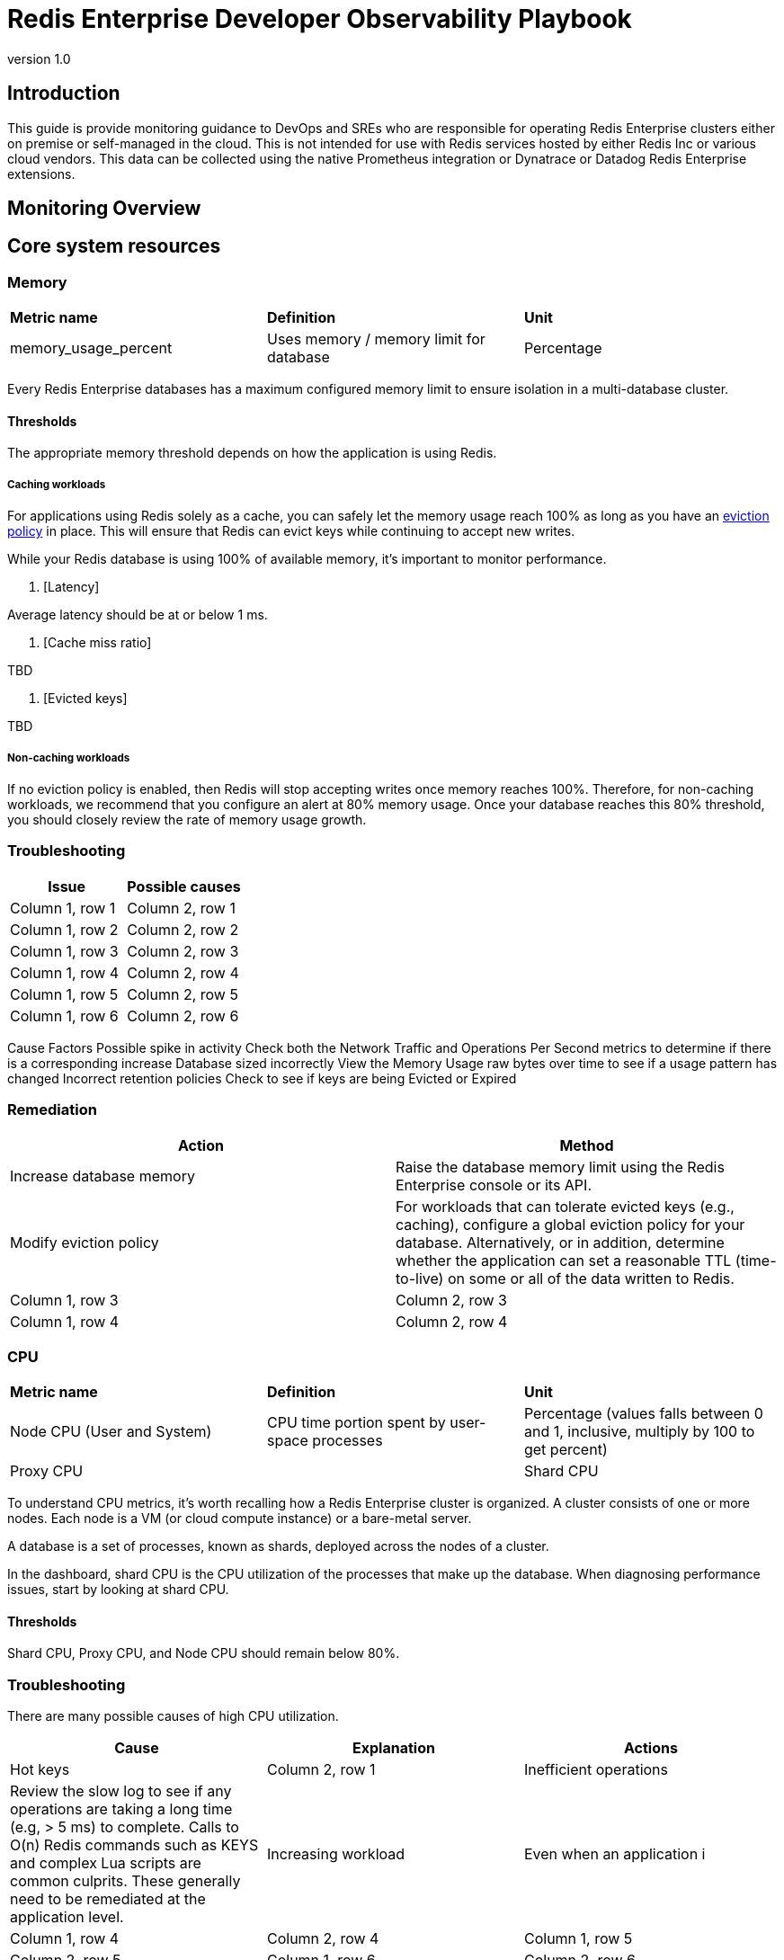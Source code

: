 = Redis Enterprise Developer Observability Playbook
:revnumber: 1.0
:docinfo1:

== Introduction

This guide is provide monitoring guidance to DevOps and SREs who are responsible for operating
Redis Enterprise clusters either on premise or self-managed in the cloud.
This is not intended for use with Redis services hosted by either Redis Inc or various cloud vendors.
This data can be collected using the native Prometheus integration or Dynatrace or Datadog Redis Enterprise extensions.

== Monitoring Overview

== Core system resources

=== Memory

[cols="1,1,1"]
|===
| *Metric name* | *Definition* | *Unit*
| memory_usage_percent | Uses memory / memory limit for database | Percentage
|===

Every Redis Enterprise databases has a maximum configured memory limit to ensure isolation
in a multi-database cluster.

==== Thresholds

The appropriate memory threshold depends on how the application is using Redis.

===== Caching workloads

For applications using Redis solely as a cache, you can safely let the memory usage
reach 100% as long as you have an https://xxx[eviction policy] in place. This will ensure
that Redis can evict keys while continuing to accept new writes.

While your Redis database is using 100% of available memory, it's important to monitor
performance.

1. [Latency]

Average latency should be at or below 1 ms.

2. [Cache miss ratio]

TBD

3. [Evicted keys]

TBD

===== Non-caching workloads

If no eviction policy is enabled, then Redis will stop accepting writes once memory reaches 100%.
Therefore, for non-caching workloads, we recommend that you configure an alert at 80% memory usage.
Once your database reaches this 80% threshold, you should closely review the rate of memory usage growth.

=== Troubleshooting

|===
|Issue |Possible causes

|Column 1, row 1
|Column 2, row 1

|Column 1, row 2
|Column 2, row 2

|Column 1, row 3
|Column 2, row 3

|Column 1, row 4
|Column 2, row 4

|Column 1, row 5
|Column 2, row 5

|Column 1, row 6
|Column 2, row 6
|===


Cause
Factors
Possible spike in activity
Check both the Network Traffic and Operations Per Second metrics to determine if there is a corresponding increase
Database sized incorrectly
View the Memory Usage raw bytes over time to see if a usage pattern has changed
Incorrect retention policies
Check to see if keys are being Evicted or Expired

=== Remediation

|===
|Action |Method

|Increase database memory
|Raise the database memory limit using the Redis Enterprise console or its API.

|Modify eviction policy
|For workloads that can tolerate evicted keys (e.g., caching), configure a global eviction policy for your database.
Alternatively, or in addition, determine whether the application can set a reasonable TTL (time-to-live) on some or all
of the data written to Redis.

|Column 1, row 3
|Column 2, row 3

|Column 1, row 4
|Column 2, row 4
|===

=== CPU

[cols="1,1,1"]
|===
| *Metric name* | *Definition* | *Unit*
| Node CPU (User and System) | CPU time portion spent by user-space processes | Percentage (values falls between 0 and 1, inclusive, multiply by 100 to get percent)
| Proxy CPU |
| Shard CPU | CPU u
|===

To understand CPU metrics, it's worth recalling how a Redis Enterprise cluster is organized.
A cluster consists of one or more nodes. Each node is a VM (or cloud compute instance) or
a bare-metal server.

A database is a set of processes, known as shards, deployed across the nodes of a cluster.

In the dashboard, shard CPU is the CPU utilization of the processes that make up the database.
When diagnosing performance issues, start by looking at shard CPU.

==== Thresholds

Shard CPU, Proxy CPU, and Node CPU should remain below 80%.

=== Troubleshooting

There are many possible causes of high CPU utilization.

|===
|Cause |Explanation| Actions

|Hot keys
|Column 2, row 1

|Inefficient operations
|Review the slow log to see if any operations are taking a long time (e.g, > 5 ms) to complete.
Calls to O(n) Redis commands such as KEYS and complex Lua scripts are common culprits.
These generally need to be remediated at the application level.

|Increasing workload
|Even when an application i

|Column 1, row 4
|Column 2, row 4

|Column 1, row 5
|Column 2, row 5

|Column 1, row 6
|Column 2, row 6
|===

=== Connections

Definition
redis_enterprise.conns (unit: count)
The count of current client connections to the database.

==== Monitoring notes
This metric should be monitored with both a minimum and maximum number of connections.  The minimum number of connections not being met is an excellent indicator of either networking or application configuration errors.  The maximum number of connections being exceeded may indicate a need to tune the database.
Possible Causes

Cause
Factors
Minimum clients not met
Incorrect client configuration, network firewall or network issues
Maximum connections exceeded
Client library is not releasing connections or an increase in the number of clients

Remediation

Action
Method
Clients Misconfigured
Confirm  client configurations
Networking issue
From a client node TELNET to the endpoint and issue the PING command
Too many connections
Be sure that you are using pooling on your client library and that your pools are sized according
Too many connections
Using rladmin run "tune proxy PROXY_NUMBER threads VALUE"

== Performance measures

=== Latency

Definition
redis_enterprise.avg_latency (unit: microseconds)
This is the average amount of time that a request takes to return from the time that it first hits the Redis Enterprise proxy until the response is returned.  It does not include the full time from the remote client’s perspective.

Characteristics
Due to the fact that Redis is popular due to performance, generally you would expect most operations to return in single digit milliseconds.  Tune any alerts to match your SLA.  It is generally recommended that you also measure Redis operation latency at the client side to make it easier to determine if a server slow down or an increase in network latency is the culprit in any performance issues.

Possible Causes

Cause
Factors
Possible spike in requests
Check both the Network Traffic and Operations Per Second metrics to determine if there is a corresponding increase
Slow Running queries
Check the slow log in the Redis Enterprise UI for the database
Insufficient compute resources
Check to see if the CPU Usage, Memory Usage Percentage, or Evictions are increasing


Remediation

Action
Method
Increase resources
The database can be scaled up online by going to the Web UI and enabling clustering on the database.  In extreme cases more nodes can be added to the cluster and resources rebalanced.
Inefficient Queries
Redis allows you to view a slow log with a tunable threshold.  It can be viewed either in the Redis Enterprise UI or by running

redis-cli -h HOST -p PORT -a PASSWORD SLOWLOG GET 100



=== Cache Hit Rate
Definition
redis_enterprise.cache_hit_rate (unit: percent)
This is the percentage of time that Redis is accessing a key that already exists.
Characteristics
This metric is useful only in the caching use case and should be ignored for all other use cases.  There are tradeoffs between the freshness of the data in the cache and efficacy of the cache mitigating traffic to any backend data service.  These tradeoffs should be considered carefully when determining the threshold for alerting.
Possible Causes
This is highly specific to the application caching with no general rules that are applicable in the majority of cases.Remediation
Note that redis commands return information on whether or not a key or field already exists.  For example, HSET command returns the number of fields in the hash that were added.

=== Evictions
Definition
redis_enterprise.evicted_objects (unit: count)
This is the count of items that have been evicted from the database.
Characteristics
Eviction occurs when the database is close to capacity.  In this condition, the eviction policy starts to take effect.  While Expiration is fairly common in the caching use case, Eviction from the cache should generally be a matter of concern.  At very high throughput and very restricted resource use cases, sometimes the eviction sweeps cannot keep up with memory pressure.  Relying on Eviction as a memory management technique should be considered carefully.
Possible Causes
See Memory Usage Percentage Possible Causes
Remediation
See Memory Usage Percentage Remediation
Secondary Indicators
Network Traffic
redis_enterprise.ingress_bytes/redis_enterprise.egress_bytes (unit: bytes)
Counters for the network traffic coming into the database and out from the database
Definition
While these two metrics will not help you pinpoint a root cause, network traffic is an excellent leading indicator of trouble.  Changes in network traffic patterns indicate corresponding changes in database behavior and further investigation is usually warranted.

